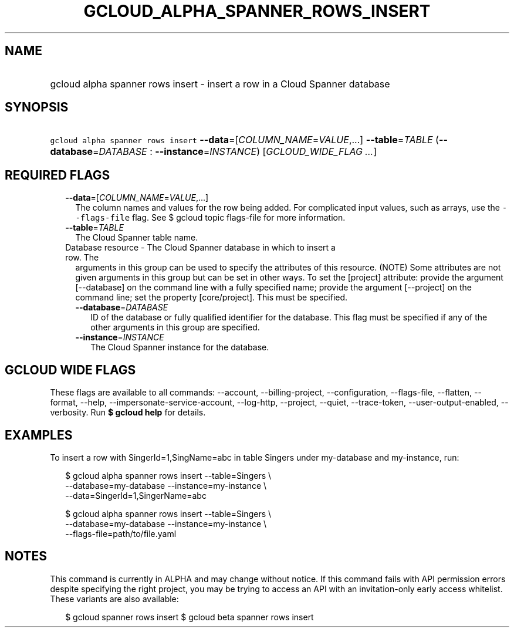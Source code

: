 
.TH "GCLOUD_ALPHA_SPANNER_ROWS_INSERT" 1



.SH "NAME"
.HP
gcloud alpha spanner rows insert \- insert a row in a Cloud Spanner database



.SH "SYNOPSIS"
.HP
\f5gcloud alpha spanner rows insert\fR \fB\-\-data\fR=[\fICOLUMN_NAME\fR=\fIVALUE\fR,...] \fB\-\-table\fR=\fITABLE\fR (\fB\-\-database\fR=\fIDATABASE\fR\ :\ \fB\-\-instance\fR=\fIINSTANCE\fR) [\fIGCLOUD_WIDE_FLAG\ ...\fR]



.SH "REQUIRED FLAGS"

.RS 2m
.TP 2m
\fB\-\-data\fR=[\fICOLUMN_NAME\fR=\fIVALUE\fR,...]
The column names and values for the row being added. For complicated input
values, such as arrays, use the \f5\-\-flags\-file\fR flag. See $ gcloud topic
flags\-file for more information.

.TP 2m
\fB\-\-table\fR=\fITABLE\fR
The Cloud Spanner table name.

.TP 2m

Database resource \- The Cloud Spanner database in which to insert a row. The
arguments in this group can be used to specify the attributes of this resource.
(NOTE) Some attributes are not given arguments in this group but can be set in
other ways. To set the [project] attribute: provide the argument [\-\-database]
on the command line with a fully specified name; provide the argument
[\-\-project] on the command line; set the property [core/project]. This must be
specified.

.RS 2m
.TP 2m
\fB\-\-database\fR=\fIDATABASE\fR
ID of the database or fully qualified identifier for the database. This flag
must be specified if any of the other arguments in this group are specified.

.TP 2m
\fB\-\-instance\fR=\fIINSTANCE\fR
The Cloud Spanner instance for the database.


.RE
.RE
.sp

.SH "GCLOUD WIDE FLAGS"

These flags are available to all commands: \-\-account, \-\-billing\-project,
\-\-configuration, \-\-flags\-file, \-\-flatten, \-\-format, \-\-help,
\-\-impersonate\-service\-account, \-\-log\-http, \-\-project, \-\-quiet,
\-\-trace\-token, \-\-user\-output\-enabled, \-\-verbosity. Run \fB$ gcloud
help\fR for details.



.SH "EXAMPLES"

To insert a row with SingerId=1,SingName=abc in table Singers under my\-database
and my\-instance, run:

.RS 2m
$ gcloud alpha spanner rows insert \-\-table=Singers \e
    \-\-database=my\-database \-\-instance=my\-instance \e
    \-\-data=SingerId=1,SingerName=abc
.RE

.RS 2m
$ gcloud alpha spanner rows insert \-\-table=Singers \e
    \-\-database=my\-database \-\-instance=my\-instance \e
    \-\-flags\-file=path/to/file.yaml
.RE



.SH "NOTES"

This command is currently in ALPHA and may change without notice. If this
command fails with API permission errors despite specifying the right project,
you may be trying to access an API with an invitation\-only early access
whitelist. These variants are also available:

.RS 2m
$ gcloud spanner rows insert
$ gcloud beta spanner rows insert
.RE

